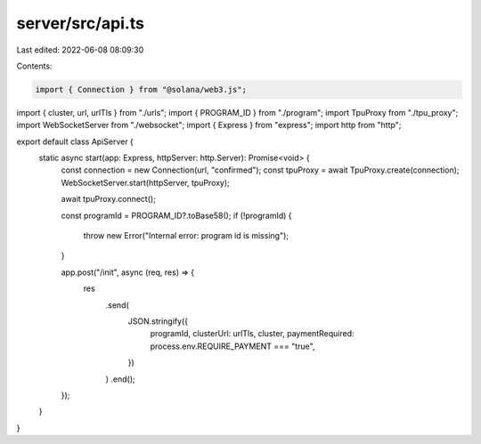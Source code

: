 server/src/api.ts
=================

Last edited: 2022-06-08 08:09:30

Contents:

.. code-block:: ts

    import { Connection } from "@solana/web3.js";
import { cluster, url, urlTls } from "./urls";
import { PROGRAM_ID } from "./program";
import TpuProxy from "./tpu_proxy";
import WebSocketServer from "./websocket";
import { Express } from "express";
import http from "http";

export default class ApiServer {
  static async start(app: Express, httpServer: http.Server): Promise<void> {
    const connection = new Connection(url, "confirmed");
    const tpuProxy = await TpuProxy.create(connection);
    WebSocketServer.start(httpServer, tpuProxy);

    await tpuProxy.connect();

    const programId = PROGRAM_ID?.toBase58();
    if (!programId) {
      throw new Error("Internal error: program id is missing");
    }

    app.post("/init", async (req, res) => {
      res
        .send(
          JSON.stringify({
            programId,
            clusterUrl: urlTls,
            cluster,
            paymentRequired: process.env.REQUIRE_PAYMENT === "true",
          })
        )
        .end();
    });
  }
}


